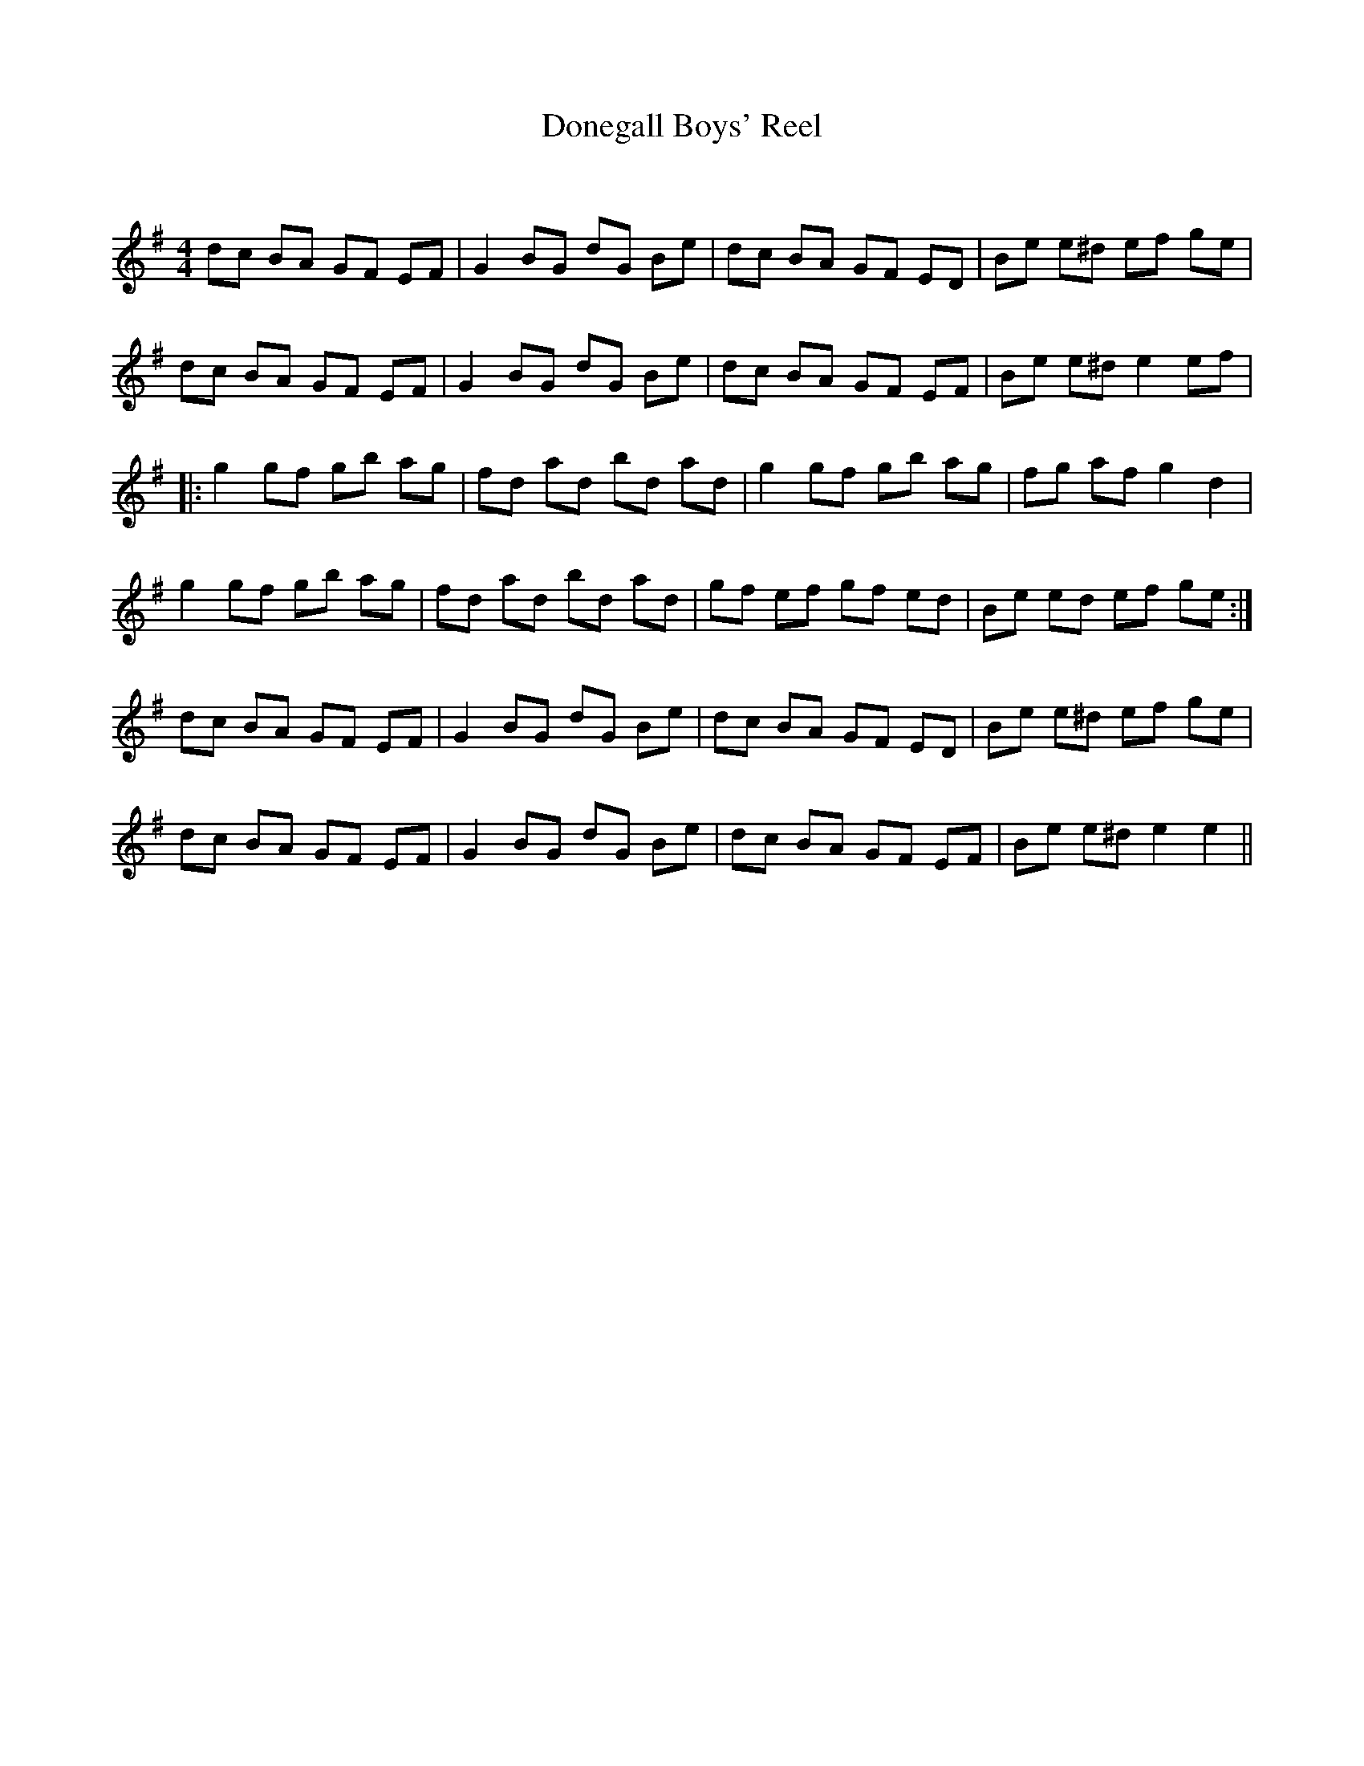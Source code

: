 X:1
T: Donegall Boys' Reel
C:
R:Reel
Q: 232
K:Em
M:4/4
L:1/8
dc BA GF EF|G2 BG dG Be|dc BA GF ED|Be e^d ef ge|
dc BA GF EF|G2 BG dG Be|dc BA GF EF|Be e^d e2 ef|
|:g2 gf gb ag|fd ad bd ad|g2 gf gb ag|fg af g2 d2|
g2 gf gb ag|fd ad bd ad|gf ef gf ed|Be ed ef ge:|
dc BA GF EF|G2 BG dG Be|dc BA GF ED|Be e^d ef ge|
dc BA GF EF|G2 BG dG Be|dc BA GF EF|Be e^d e2 e2||
